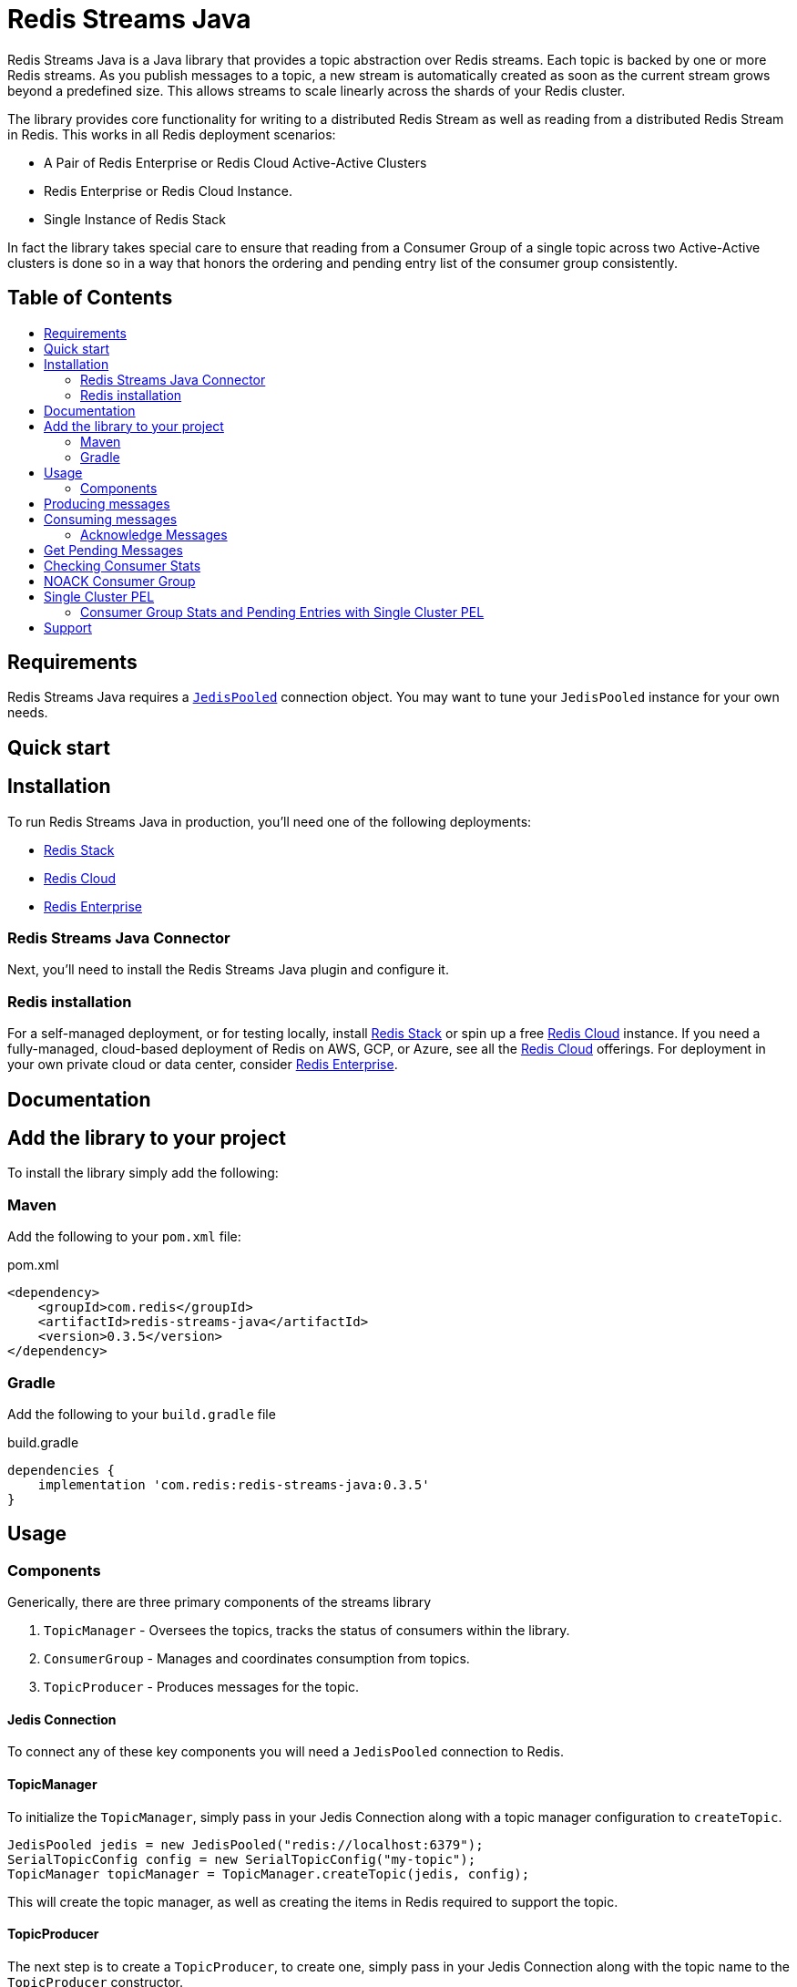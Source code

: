 :linkattrs:
:project-owner:   redis-field-engineering
:project-name:    redis-streams-java
:project-group:   com.redis
:project-version: 0.3.5
:dist-repo-name:  redis-streams-java-dist
:name:            Redis Streams Java
:toc:
:toc-title:
:toc-placement!:

= {name}

{name} is a Java library that provides a topic abstraction over Redis streams.
Each topic is backed by one or more Redis streams. As you publish messages to a topic, a new stream
is automatically created as soon as the current stream grows beyond a predefined size. This allows
streams to scale linearly across the shards of your Redis cluster.

The library provides core functionality for writing to a distributed Redis Stream as well as reading
from a distributed Redis Stream in Redis. This works in all Redis deployment scenarios:

* A Pair of Redis Enterprise or Redis Cloud Active-Active Clusters
* Redis Enterprise or Redis Cloud Instance.
* Single Instance of Redis Stack

In fact the library takes special care to ensure that reading from a Consumer Group of a single topic across two Active-Active clusters
is done so in a way that honors the ordering and pending entry list of the consumer group consistently.

[discrete]
== Table of Contents
toc::[]


== Requirements

{name} requires a https://javadoc.io/doc/redis.clients/jedis/5.0.1/redis/clients/jedis/JedisPooled.html[`JedisPooled`] connection object. You may want to tune your `JedisPooled` instance for your own needs.

== Quick start

== Installation

To run {name} in production, you'll need one of the following deployments:

* https://redis.io/docs/stack/[Redis Stack]
* https://redis.com/redis-enterprise-cloud/overview/[Redis Cloud]
* https://redis.com/redis-enterprise-software/overview/[Redis Enterprise]

=== {name} Connector

Next, you'll need to install the {name} plugin and configure it.

=== Redis installation

For a self-managed deployment, or for testing locally, install https://redis.io/docs/stack/[Redis Stack] or spin up a free https://redis.com/try-free/[Redis Cloud] instance.
If you need a fully-managed, cloud-based deployment of Redis on AWS, GCP, or Azure, see all the https://redis.com/redis-enterprise-cloud/overview/[Redis Cloud] offerings.
For deployment in your own private cloud or data center, consider https://redis.com/redis-enterprise-software/overview/[Redis Enterprise].

== Documentation

== Add the library to your project

To install the library simply add the following:

=== Maven
Add the following to your `pom.xml` file:

[source,xml]
[subs="verbatim,attributes"]
.pom.xml
----
<dependency>
    <groupId>{project-group}</groupId>
    <artifactId>{project-name}</artifactId>
    <version>{project-version}</version>
</dependency>
----

=== Gradle

Add the following to your `build.gradle` file

[source,groovy]
[subs="attributes"]
.build.gradle
----
dependencies {
    implementation '{project-group}:{project-name}:{project-version}'
}
----

== Usage

=== Components

Generically, there are three primary components of the streams library

1. `TopicManager` - Oversees the topics, tracks the status of consumers within the library. 
2. `ConsumerGroup` - Manages and coordinates consumption from topics.
3. `TopicProducer` - Produces messages for the topic.


==== Jedis Connection
To connect any of these key components you will need a `JedisPooled` connection to Redis.

==== TopicManager

To initialize the `TopicManager`, simply pass in your Jedis Connection along with a topic manager configuration to `createTopic`.


```java
JedisPooled jedis = new JedisPooled("redis://localhost:6379");
SerialTopicConfig config = new SerialTopicConfig("my-topic");
TopicManager topicManager = TopicManager.createTopic(jedis, config);
```

This will create the topic manager, as well as creating the items in Redis required to support the topic.

==== TopicProducer

The next step is to create a `TopicProducer`, to create one, simply pass in your Jedis Connection along with the topic name to the `TopicProducer` constructor.

```java
Producer producer = new TopicProducer(jedis, "my-topic");
```

==== ConsumerGroup

The final item to create is a `ConsumerGroup`, the consumer group is responsible for coordinating consumption of the topic. To create a `ConsumerGroup`, pass your Jedis Connection along with the topic name and your consumer name into the `ConsumerGroup` constructor

```java
ConsumerGroup consumerGroup = new ConsumerGroup(jedis, "my-topic", "test-group");
```

== Producing messages

To add a message to the topic, simply pass a `Map<String,String>` into the `TopicProducer`

```
Map<String, String> msg = Map.of("temp", "81",  "humidity", "0.92", "city", "Satellite Beach");
producer.produce(msg);
```

== Consuming messages

To consume messages, simply call `consume` on you consumer group, passing in your consumer name:

TopicEntry entry = consumerGroup.consume("my-consumer");

The message contains:
1. The message id (the monotonic id created by Redis when the message was produced)
2. The Stream the message was read from
3. The message itself

=== Acknowledge Messages

After you have consumed a message, you must then acknowledge it, to do so, simply call `acknowledge` passing in the `AckMessage` constructed from the `TopicEntry` received from consuming a message.

```java
TopicEntry entry = consumerGroup.consume("test-consumer");
// Some extra processing
// ...
consumerGroup.acknowledge(new AckMessage(entry));
```

== Get Pending Messages

If your application is unable to acknowledge the message (for example if the process died during processing), the messages remain in a pending state, you can acquire any pending messages using the `TopicManager`.
Then you can acknowledge those messages using the consumerGroup:

```java
List<PendingEntry> pendingEntryList = topicManager.getPendingEntries("my-group", query);
consumerGroup.acknowledge(new AckMessage(pendingEntryList.get(0)));
```

== Checking Consumer Stats

If you want to keep an eye on what is going on with your topic, and the consumer groups within the topic, you can use the use the `TopicManager`'s `getConsumerGroupStats` method:

```java
ConsumerGroupStatus stats = topicManager.getConsumerGroupStatus("my-group");
System.out.printf("Consumer Group Name: %s%n", stats.getGroupName());
System.out.printf("Consumer Group Topic Size: %d%n", stats.getTopicEntryCount());
System.out.printf("Consumer Group Pending Entries: %d%n", stats.getPendingEntryCount());
System.out.printf("Consumer Group Lag: %d%n", stats.getConsumerLag());
```

== NOACK Consumer Group

A `NoAckConsumerGroup` implementation exists which allows you to read from a stream in the context of a 
consumer group with no need to acknowledge any messages that you retrieved from the stream. This is useful when
you want to ensure "exactly once" delivery semantics and are comfortable losing a message if something 
happens after the entry is delivered. To utilize this, just initialize the `NoAckConsumerGroup`, and consume 
as you would with the normal `ConsumerGroup` the key difference is that there is no need to acknowledge any 

```java
NoAckConsumerGroup noack = new NoAckConsumerGroup(jedis, "my-topic", "no-ack-group");
TopicEntry entry = noack.consume("my-consumer");
// your apps processing
```

== Single Cluster PEL

There is also a "Single Cluster PEL" topic manager and consumer group. This implementation does not replicate
the Pending Entries List (PEL) across Cluster in an Active-Active configuration, making it more performant than its
standard counterpart for those Active Active deployments. The caveat is that your consumer group PEL will not be synchronized
across clusters, so you will not be able to claim any entries dropped outside of the original region of consumption.

To read without replicating the PEL, simply initialize the `SingleClusterPelConsumer` group and use it as you would with any
other consumer group:

```java
SingleClusterPelConsumerGroup singleClusterPel = new SingleClusterPelConsumerGroup(jedis, "my-topic", "pel-group");
TopicEntry entry = singleClusterPel.consume("my-consumer");
// your apps processing
singleClusterPel.acknowledge(new AckMessage(entry));
```

=== Consumer Group Stats and Pending Entries with Single Cluster PEL

The method for gather Consumer group stats and getting pending entries is naturally different with the Single Cluster PEL
implementation. You must therefore use a specialized `SingleCLusterPelTopicManager` to retrieve these e.g.:

```java
SingleClusterPelTopicManager singleClusterPelTopicManager = new SingleClusterPelTopicManager(jedis, config);
PendingEntryQuery query = new PendingEntryQuery();
query.setCount(1);
List<PendingEntry> pendingEntriesSingleCLuster = singleClusterPelTopicManager.getPendingEntries("pel-group", query);
ConsumerGroupStatus consumerGroupStatsSingleCluster = singleClusterPelTopicManager.getConsumerGroupStatus("pel-group");
```


== Support

{name} is supported by Redis, Inc. on a good faith effort basis.
To report bugs, request features, or receive assistance, please https://github.com/{project-owner}/{dist-repo-name}/issues[file an issue].
